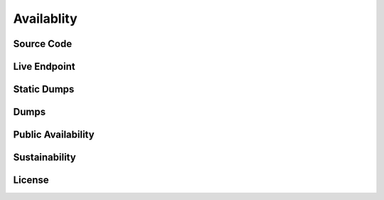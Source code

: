 Availablity
===========


Source Code
-----------



Live Endpoint
-------------

Static Dumps
------------

Dumps
-----


Public Availability
-------------------


Sustainability
--------------


License
-------
